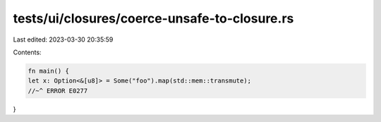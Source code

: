 tests/ui/closures/coerce-unsafe-to-closure.rs
=============================================

Last edited: 2023-03-30 20:35:59

Contents:

.. code-block:: rs

    fn main() {
    let x: Option<&[u8]> = Some("foo").map(std::mem::transmute);
    //~^ ERROR E0277
}


